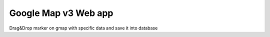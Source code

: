 ###################
Google Map v3 Web app
###################

Drag&Drop marker on gmap with specific data and save it into database
